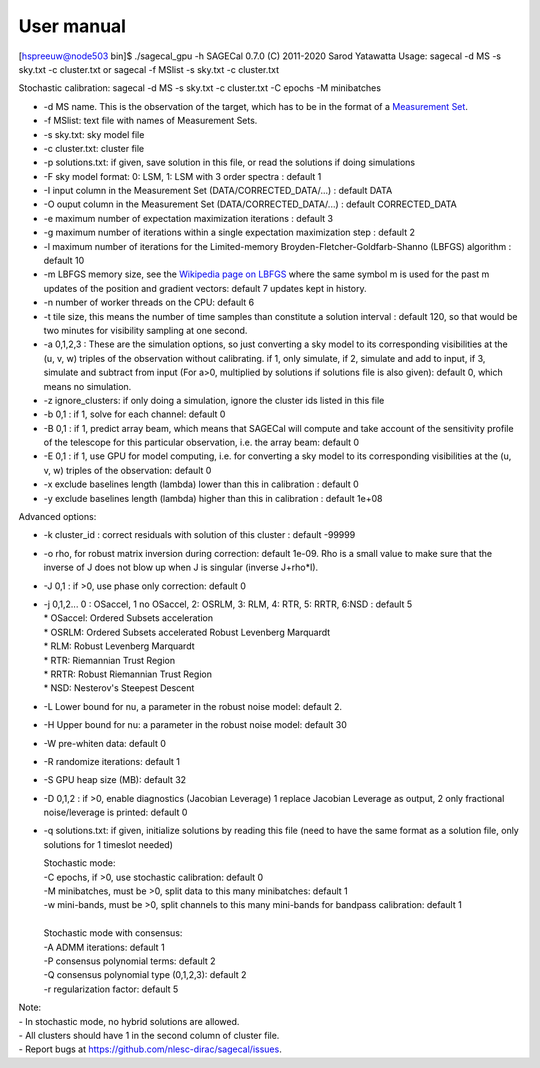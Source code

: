 User manual
===========

[hspreeuw@node503 bin]$ ./sagecal_gpu -h
SAGECal 0.7.0 (C) 2011-2020 Sarod Yatawatta
Usage:
sagecal -d MS -s sky.txt -c cluster.txt
or
sagecal -f MSlist -s sky.txt -c cluster.txt

Stochastic calibration:
sagecal -d MS -s sky.txt -c cluster.txt -C epochs -M minibatches

- -d MS name. This is the observation of the target, which has to be in the format of a `Measurement Set`_.
- -f MSlist: text file with names of Measurement Sets.
- -s sky.txt: sky model file
- -c cluster.txt: cluster file
- -p solutions.txt: if given, save solution in this file, or read the solutions if doing simulations
- -F sky model format: 0: LSM, 1: LSM with 3 order spectra : default 1
- -I input column in the Measurement Set (DATA/CORRECTED_DATA/...) : default DATA
- -O ouput column in the Measurement Set (DATA/CORRECTED_DATA/...) : default CORRECTED_DATA
- -e maximum number of expectation maximization iterations : default 3
- -g maximum number of iterations within a single expectation maximization step : default 2
- -l maximum number of iterations for the Limited-memory Broyden-Fletcher-Goldfarb-Shanno (LBFGS) algorithm : default 10
- -m LBFGS memory size, see the `Wikipedia page on LBFGS`_ where the same symbol m is used for the past m updates of the position and gradient vectors: default 7 updates kept in history.
- -n number of worker threads on the CPU: default 6
- -t tile size, this means the number of time samples than constitute a solution interval : default 120, so that would be two minutes for visibility sampling at one second.
- -a 0,1,2,3 : These are the simulation options, so just converting a sky model to its corresponding visibilities at the (u, v, w) triples of the observation without calibrating. if 1, only simulate, if 2, simulate and add to input, if 3, simulate and subtract from input (For a>0, multiplied by solutions if solutions file is also given): default 0, which means no simulation. 
- -z ignore_clusters: if only doing a simulation, ignore the cluster ids listed in this file
- -b 0,1 : if 1, solve for each channel: default 0
- -B 0,1 : if 1, predict array beam, which means that SAGECal will compute and take account of the sensitivity profile of the telescope for this particular observation, i.e. the array beam: default 0
- -E 0,1 : if 1, use GPU for model computing, i.e. for converting a sky model to its corresponding visibilities at the (u, v, w) triples of the observation: default 0
- -x exclude baselines length (lambda) lower than this in calibration : default 0
- -y exclude baselines length (lambda) higher than this in calibration : default 1e+08
 
Advanced options:

- -k cluster_id : correct residuals with solution of this cluster : default -99999
- -o rho, for robust matrix inversion during correction: default 1e-09. Rho is a small value to make sure that the inverse of J does not blow up when J is singular (inverse J+rho*I).
- -J 0,1 : if >0, use phase only correction: default 0
- | -j 0,1,2... 0 : OSaccel, 1 no OSaccel, 2: OSRLM, 3: RLM, 4: RTR, 5: RRTR, 6:NSD : default 5
  | * OSaccel: Ordered Subsets acceleration
  | * OSRLM: Ordered Subsets accelerated Robust Levenberg Marquardt
  | * RLM: Robust Levenberg Marquardt
  | * RTR: Riemannian Trust Region
  | * RRTR: Robust Riemannian Trust Region
  | * NSD: Nesterov's Steepest Descent

- -L Lower bound for nu, a parameter in the robust noise model: default 2. 
- -H Upper bound for nu: a parameter in the robust noise model: default 30
- -W pre-whiten data: default 0
- -R randomize iterations: default 1
- -S GPU heap size (MB): default 32
- -D 0,1,2 : if >0, enable diagnostics (Jacobian Leverage) 1 replace Jacobian Leverage as output, 2 only fractional noise/leverage is printed: default 0
- -q solutions.txt: if given, initialize solutions by reading this file (need to have the same format as a solution file, only solutions for 1 timeslot needed)
 
  | Stochastic mode:
  | -C epochs, if >0, use stochastic calibration: default 0
  | -M minibatches, must be >0, split data to this many minibatches: default 1
  | -w mini-bands, must be >0, split channels to this many mini-bands for bandpass calibration: default 1
  |
  | Stochastic mode with consensus:
  | -A ADMM iterations: default 1
  | -P consensus polynomial terms: default 2
  | -Q consensus polynomial type (0,1,2,3): default 2
  | -r regularization factor: default 5

| Note: 
| - In stochastic mode, no hybrid solutions are allowed.
| - All clusters should have 1 in the second column of cluster file.
| - Report bugs at https://github.com/nlesc-dirac/sagecal/issues.

.. _`Measurement Set`: https://casa.nrao.edu/casadocs/casa-5.1.0/reference-material/measurement-set
.. _`Wikipedia page on LBFGS`: https://en.wikipedia.org/wiki/Limited-memory_BFGS
